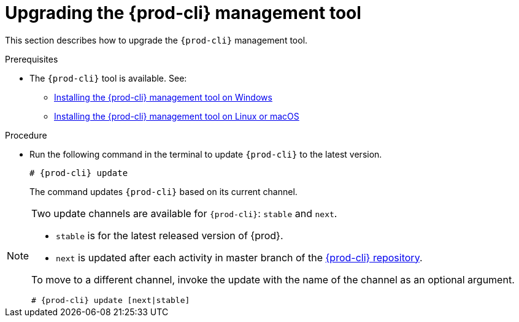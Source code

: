 // Module included in the following assemblies:
//
// installing-the-{prod-cli}-management-tool

[id="upgrading-the-{prod-cli}-management-tool_{context}"]
= Upgrading the {prod-cli} management tool

This section describes how to upgrade the `{prod-cli}` management tool.

.Prerequisites

*  The `{prod-cli}` tool is available. See:
** link:#installing-the-{prod-cli}-management-tool-on-windows_{context}[Installing the {prod-cli} management tool on Windows]
** link:#installing-the-{prod-cli}-management-tool-on-linux-or-macos_{context}[Installing the {prod-cli} management tool on Linux or macOS]

.Procedure

* Run the following command in the terminal to update `{prod-cli}` to the latest version.
+
[subs="+attributes"]
----
# {prod-cli} update
----
+
The command updates `{prod-cli}` based on its current channel.

[NOTE]
====
Two update channels are available for `{prod-cli}`: `stable` and `next`.

* `stable` is for the latest released version of {prod}. 
* `next` is updated after each activity in master branch of the link:https://github.com/che-incubator/{prod-cli}[{prod-cli} repository].

To move to a different channel, invoke the update with the name of the channel as an optional argument.

[subs="+attributes"]
----
# {prod-cli} update [next|stable]
----
====

